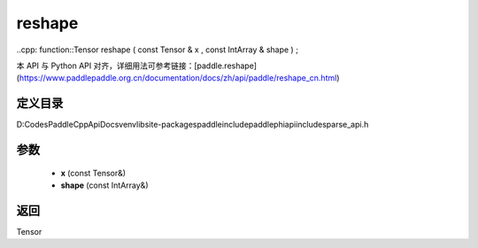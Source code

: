 .. _cn_api_paddle_experimental_sparse_reshape:

reshape
-------------------------------

..cpp: function::Tensor reshape ( const Tensor & x , const IntArray & shape ) ;


本 API 与 Python API 对齐，详细用法可参考链接：[paddle.reshape](https://www.paddlepaddle.org.cn/documentation/docs/zh/api/paddle/reshape_cn.html)

定义目录
:::::::::::::::::::::
D:\Codes\PaddleCppApiDocs\venv\lib\site-packages\paddle\include\paddle\phi\api\include\sparse_api.h

参数
:::::::::::::::::::::
	- **x** (const Tensor&)
	- **shape** (const IntArray&)

返回
:::::::::::::::::::::
Tensor
